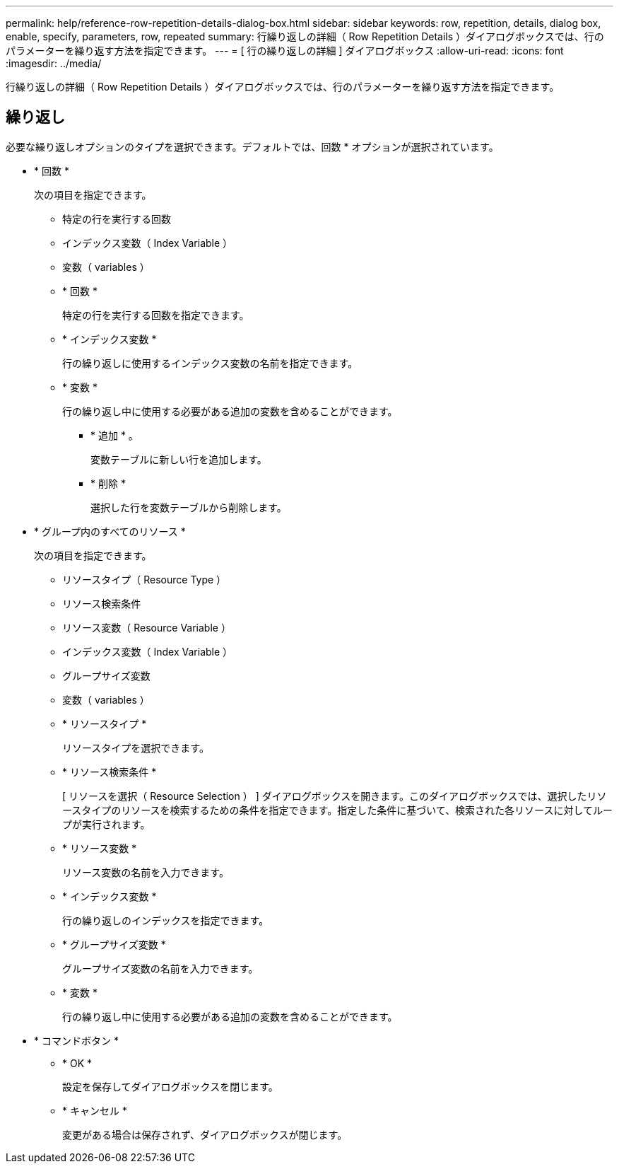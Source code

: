 ---
permalink: help/reference-row-repetition-details-dialog-box.html 
sidebar: sidebar 
keywords: row, repetition, details, dialog box, enable, specify, parameters, row, repeated 
summary: 行繰り返しの詳細（ Row Repetition Details ）ダイアログボックスでは、行のパラメーターを繰り返す方法を指定できます。 
---
= [ 行の繰り返しの詳細 ] ダイアログボックス
:allow-uri-read: 
:icons: font
:imagesdir: ../media/


[role="lead"]
行繰り返しの詳細（ Row Repetition Details ）ダイアログボックスでは、行のパラメーターを繰り返す方法を指定できます。



== 繰り返し

必要な繰り返しオプションのタイプを選択できます。デフォルトでは、回数 * オプションが選択されています。

* * 回数 *
+
次の項目を指定できます。

+
** 特定の行を実行する回数
** インデックス変数（ Index Variable ）
** 変数（ variables ）
** * 回数 *
+
特定の行を実行する回数を指定できます。

** * インデックス変数 *
+
行の繰り返しに使用するインデックス変数の名前を指定できます。

** * 変数 *
+
行の繰り返し中に使用する必要がある追加の変数を含めることができます。

+
*** * 追加 * 。
+
変数テーブルに新しい行を追加します。

*** * 削除 *
+
選択した行を変数テーブルから削除します。





* * グループ内のすべてのリソース *
+
次の項目を指定できます。

+
** リソースタイプ（ Resource Type ）
** リソース検索条件
** リソース変数（ Resource Variable ）
** インデックス変数（ Index Variable ）
** グループサイズ変数
** 変数（ variables ）
** * リソースタイプ *
+
リソースタイプを選択できます。

** * リソース検索条件 *
+
[ リソースを選択（ Resource Selection ） ] ダイアログボックスを開きます。このダイアログボックスでは、選択したリソースタイプのリソースを検索するための条件を指定できます。指定した条件に基づいて、検索された各リソースに対してループが実行されます。

** * リソース変数 *
+
リソース変数の名前を入力できます。

** * インデックス変数 *
+
行の繰り返しのインデックスを指定できます。

** * グループサイズ変数 *
+
グループサイズ変数の名前を入力できます。

** * 変数 *
+
行の繰り返し中に使用する必要がある追加の変数を含めることができます。



* * コマンドボタン *
+
** * OK *
+
設定を保存してダイアログボックスを閉じます。

** * キャンセル *
+
変更がある場合は保存されず、ダイアログボックスが閉じます。




